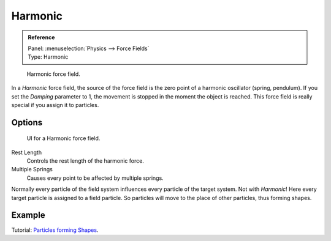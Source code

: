 
********
Harmonic
********

.. admonition:: Reference
   :class: refbox

   | Panel:    :menuselection:`Physics --> Force Fields`
   | Type:     Harmonic

.. figure:: /images/physics_force-fields_introduction_empty.png

   Harmonic force field.

In a *Harmonic* force field,
the source of the force field is the zero point of a harmonic oscillator (spring, pendulum).
If you set the *Damping* parameter to 1,
the movement is stopped in the moment the object is reached.
This force field is really special if you assign it to particles.


Options
=======

.. figure:: /images/physics_force-fields_types_harmonic_panel.png

   UI for a Harmonic force field.

Rest Length
   Controls the rest length of the harmonic force.
Multiple Springs
   Causes every point to be affected by multiple springs.

Normally every particle of the field system influences every particle of the target system.
Not with *Harmonic*! Here every target particle is assigned to a field particle.
So particles will move to the place of other particles, thus forming shapes.


Example
=======

Tutorial:
`Particles forming Shapes <https://en.wikibooks.org/wiki/Blender_3D:_Noob_to_Pro/Particles_forming_Shapes>`__.

.. vimeo:: 173822500
